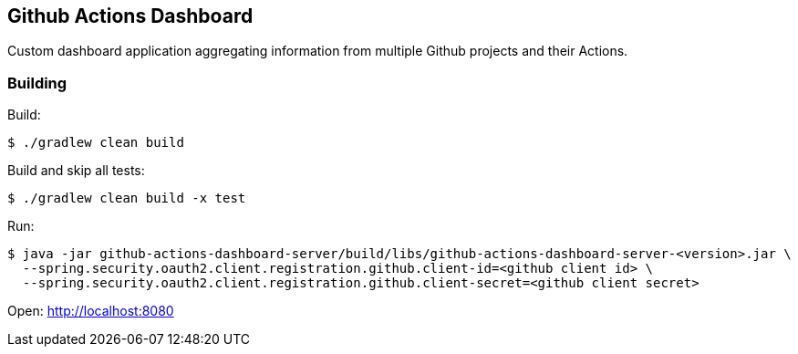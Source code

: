 == Github Actions Dashboard
Custom dashboard application aggregating information from multiple
Github projects and their Actions.

=== Building

Build:
[source, bash]
----
$ ./gradlew clean build
----

Build and skip all tests:
[source, bash]
----
$ ./gradlew clean build -x test
----

Run:
[source, bash]
----
$ java -jar github-actions-dashboard-server/build/libs/github-actions-dashboard-server-<version>.jar \
  --spring.security.oauth2.client.registration.github.client-id=<github client id> \
  --spring.security.oauth2.client.registration.github.client-secret=<github client secret>
----

Open: http://localhost:8080
